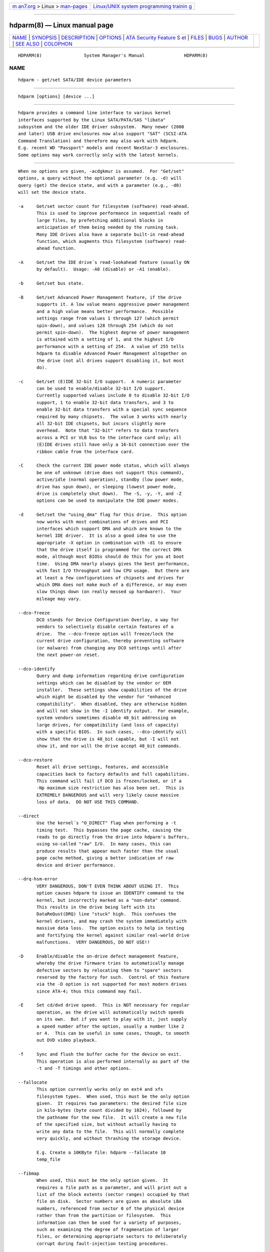 .. container:: page-top

.. container:: nav-bar

   +----------------------------------+----------------------------------+
   | `m                               | `Linux/UNIX system programming   |
   | an7.org <../../../index.html>`__ | trainin                          |
   | > Linux >                        | g <http://man7.org/training/>`__ |
   | `man-pages <../index.html>`__    |                                  |
   +----------------------------------+----------------------------------+

--------------

hdparm(8) — Linux manual page
=============================

+-----------------------------------+-----------------------------------+
| `NAME <#NAME>`__ \|               |                                   |
| `SYNOPSIS <#SYNOPSIS>`__ \|       |                                   |
| `DESCRIPTION <#DESCRIPTION>`__ \| |                                   |
| `OPTIONS <#OPTIONS>`__ \|         |                                   |
| `ATA Security Feature S           |                                   |
| et <#ATA_Security_Feature_Set>`__ |                                   |
| \| `FILES <#FILES>`__ \|          |                                   |
| `BUGS <#BUGS>`__ \|               |                                   |
| `AUTHOR <#AUTHOR>`__ \|           |                                   |
| `SEE ALSO <#SEE_ALSO>`__ \|       |                                   |
| `COLOPHON <#COLOPHON>`__          |                                   |
+-----------------------------------+-----------------------------------+
| .. container:: man-search-box     |                                   |
+-----------------------------------+-----------------------------------+

::

   HDPARM(8)                System Manager's Manual               HDPARM(8)

NAME
-------------------------------------------------

::

          hdparm - get/set SATA/IDE device parameters


---------------------------------------------------------

::

          hdparm [options] [device ...]


---------------------------------------------------------------

::

          hdparm provides a command line interface to various kernel
          interfaces supported by the Linux SATA/PATA/SAS "libata"
          subsystem and the older IDE driver subsystem.  Many newer (2008
          and later) USB drive enclosures now also support "SAT" (SCSI-ATA
          Command Translation) and therefore may also work with hdparm.
          E.g. recent WD "Passport" models and recent NexStar-3 enclosures.
          Some options may work correctly only with the latest kernels.


-------------------------------------------------------

::

          When no options are given, -acdgkmur is assumed.  For "Get/set"
          options, a query without the optional parameter (e.g. -d) will
          query (get) the device state, and with a parameter (e.g., -d0)
          will set the device state.

          -a     Get/set sector count for filesystem (software) read-ahead.
                 This is used to improve performance in sequential reads of
                 large files, by prefetching additional blocks in
                 anticipation of them being needed by the running task.
                 Many IDE drives also have a separate built-in read-ahead
                 function, which augments this filesystem (software) read-
                 ahead function.

          -A     Get/set the IDE drive´s read-lookahead feature (usually ON
                 by default).  Usage: -A0 (disable) or -A1 (enable).

          -b     Get/set bus state.

          -B     Get/set Advanced Power Management feature, if the drive
                 supports it. A low value means aggressive power management
                 and a high value means better performance.  Possible
                 settings range from values 1 through 127 (which permit
                 spin-down), and values 128 through 254 (which do not
                 permit spin-down).  The highest degree of power management
                 is attained with a setting of 1, and the highest I/O
                 performance with a setting of 254.  A value of 255 tells
                 hdparm to disable Advanced Power Management altogether on
                 the drive (not all drives support disabling it, but most
                 do).

          -c     Get/set (E)IDE 32-bit I/O support.  A numeric parameter
                 can be used to enable/disable 32-bit I/O support.
                 Currently supported values include 0 to disable 32-bit I/O
                 support, 1 to enable 32-bit data transfers, and 3 to
                 enable 32-bit data transfers with a special sync sequence
                 required by many chipsets.  The value 3 works with nearly
                 all 32-bit IDE chipsets, but incurs slightly more
                 overhead.  Note that "32-bit" refers to data transfers
                 across a PCI or VLB bus to the interface card only; all
                 (E)IDE drives still have only a 16-bit connection over the
                 ribbon cable from the interface card.

          -C     Check the current IDE power mode status, which will always
                 be one of unknown (drive does not support this command),
                 active/idle (normal operation), standby (low power mode,
                 drive has spun down), or sleeping (lowest power mode,
                 drive is completely shut down).  The -S, -y, -Y, and -Z
                 options can be used to manipulate the IDE power modes.

          -d     Get/set the "using_dma" flag for this drive.  This option
                 now works with most combinations of drives and PCI
                 interfaces which support DMA and which are known to the
                 kernel IDE driver.  It is also a good idea to use the
                 appropriate -X option in combination with -d1 to ensure
                 that the drive itself is programmed for the correct DMA
                 mode, although most BIOSs should do this for you at boot
                 time.  Using DMA nearly always gives the best performance,
                 with fast I/O throughput and low CPU usage.  But there are
                 at least a few configurations of chipsets and drives for
                 which DMA does not make much of a difference, or may even
                 slow things down (on really messed up hardware!).  Your
                 mileage may vary.

          --dco-freeze
                 DCO stands for Device Configuration Overlay, a way for
                 vendors to selectively disable certain features of a
                 drive.  The --dco-freeze option will freeze/lock the
                 current drive configuration, thereby preventing software
                 (or malware) from changing any DCO settings until after
                 the next power-on reset.

          --dco-identify
                 Query and dump information regarding drive configuration
                 settings which can be disabled by the vendor or OEM
                 installer.  These settings show capabilities of the drive
                 which might be disabled by the vendor for "enhanced
                 compatibility".  When disabled, they are otherwise hidden
                 and will not show in the -I identify output.  For example,
                 system vendors sometimes disable 48_bit addressing on
                 large drives, for compatibility (and loss of capacity)
                 with a specific BIOS.  In such cases, --dco-identify will
                 show that the drive is 48_bit capable, but -I will not
                 show it, and nor will the drive accept 48_bit commands.

          --dco-restore
                 Reset all drive settings, features, and accessible
                 capacities back to factory defaults and full capabilities.
                 This command will fail if DCO is frozen/locked, or if a
                 -Np maximum size restriction has also been set.  This is
                 EXTREMELY DANGEROUS and will very likely cause massive
                 loss of data.  DO NOT USE THIS COMMAND.

          --direct
                 Use the kernel´s "O_DIRECT" flag when performing a -t
                 timing test.  This bypasses the page cache, causing the
                 reads to go directly from the drive into hdparm's buffers,
                 using so-called "raw" I/O.  In many cases, this can
                 produce results that appear much faster than the usual
                 page cache method, giving a better indication of raw
                 device and driver performance.

          --drq-hsm-error
                 VERY DANGEROUS, DON'T EVEN THINK ABOUT USING IT.  This
                 option causes hdparm to issue an IDENTIFY command to the
                 kernel, but incorrectly marked as a "non-data" command.
                 This results in the drive being left with its
                 DataReQust(DRQ) line "stuck" high.  This confuses the
                 kernel drivers, and may crash the system immediately with
                 massive data loss.  The option exists to help in testing
                 and fortifying the kernel against similar real-world drive
                 malfunctions.  VERY DANGEROUS, DO NOT USE!!

          -D     Enable/disable the on-drive defect management feature,
                 whereby the drive firmware tries to automatically manage
                 defective sectors by relocating them to "spare" sectors
                 reserved by the factory for such.  Control of this feature
                 via the -D option is not supported for most modern drives
                 since ATA-4; thus this command may fail.

          -E     Set cd/dvd drive speed.  This is NOT necessary for regular
                 operation, as the drive will automatically switch speeds
                 on its own.  But if you want to play with it, just supply
                 a speed number after the option, usually a number like 2
                 or 4.  This can be useful in some cases, though, to smooth
                 out DVD video playback.

          -f     Sync and flush the buffer cache for the device on exit.
                 This operation is also performed internally as part of the
                 -t and -T timings and other options.

          --fallocate
                 This option currently works only on ext4 and xfs
                 filesystem types.  When used, this must be the only option
                 given.  It requires two parameters: the desired file size
                 in kilo-bytes (byte count divided by 1024), followed by
                 the pathname for the new file.  It will create a new file
                 of the specified size, but without actually having to
                 write any data to the file.  This will normally complete
                 very quickly, and without thrashing the storage device.

                 E.g. Create a 10KByte file: hdparm --fallocate 10
                 temp_file

          --fibmap
                 When used, this must be the only option given.  It
                 requires a file path as a parameter, and will print out a
                 list of the block extents (sector ranges) occupied by that
                 file on disk.  Sector numbers are given as absolute LBA
                 numbers, referenced from sector 0 of the physical device
                 rather than from the partition or filesystem.  This
                 information can then be used for a variety of purposes,
                 such as examining the degree of fragmenation of larger
                 files, or determining appropriate sectors to deliberately
                 corrupt during fault-injection testing procedures.

                 This option uses the new FIEMAP (file extent map) ioctl()
                 when available, and falls back to the older FIBMAP (file
                 block map) ioctl() otherwise.  Note that FIBMAP suffers
                 from a 32-bit block-number interface, and thus not work
                 beyond 8TB or 16TB.  FIBMAP is also very slow, and does
                 not deal well with preallocated uncommitted extents in
                 ext4/xfs filesystems, unless a sync() is done before using
                 this option.

          --fwdownload
                 When used, this should be the only option given.  It
                 requires a file path immediately after the option,
                 indicating where the new drive firmware should be read
                 from.  The contents of this file will be sent to the drive
                 using the (S)ATA DOWNLOAD MICROCODE command, using either
                 transfer protocol 7 (entire file at once), or, if the
                 drive supports it, transfer protocol 3 (segmented
                 download).  This command is EXTREMELY DANGEROUS and could
                 destroy both the drive and all data on it.  DO NOT USE
                 THIS COMMAND.  The --fwdownload-mode3 , --fwdownload-
                 mode3-max , and --fwdownload-mode7 variations on basic
                 --fwdownload allow overriding automatic protocol detection
                 in favour of forcing hdparm to use a specific transfer
                 protocol, for testing purposes only.

          -F     Flush the on-drive write cache buffer (older drives may
                 not implement this).

          -g     Display the drive geometry (cylinders, heads, sectors),
                 the size (in sectors) of the device, and the starting
                 offset (in sectors) of the device from the beginning of
                 the drive.

          -h     Display terse usage information (help).

          -H     Read the temperature from some (mostly Hitachi) drives.
                 Also reports if the temperature is within operating
                 condition range (this may not be reliable). Does not cause
                 the drive to spin up if idle.

          -i     Display the identification info which the kernel drivers
                 (IDE, libata) have stored from boot/configuration time.
                 This may differ from the current information obtainable
                 directly from the drive itself with the -I option.  The
                 data returned may or may not be current, depending on
                 activity since booting the system.  For a more detailed
                 interpretation of the identification info, refer to AT
                 Attachment Interface for Disk Drives, ANSI ASC X3T9.2
                 working draft, revision 4a, April 19/93, and later
                 editions.

          --idle-immediate
                 Issue an ATA IDLE_IMMEDIATE command, to put the drive into
                 a lower power state.  Usually the device remains spun-up.

          --idle-unload
                 Issue an ATA IDLE_IMMEDIATE_WITH_UNLOAD command, to unload
                 or park the heads and put the drive into a lower power
                 state.  Usually the device remains spun-up.

          -I     Request identification info directly from the drive, which
                 is displayed in a new expanded format with considerably
                 more detail than with the older -i option.

          --Iraw <pathname>
                 This option dumps the drive's identify data in raw binary
                 to the specified file.

          --Istdin
                 This is a special variation on the -I option, which
                 accepts a drive identification block as standard input
                 instead of using a /dev/hd* parameter.  The format of this
                 block must be exactly the same as that found in the
                 /proc/ide/*/hd*/identify "files", or that produced by the
                 --Istdout option described below.  This variation is
                 designed for use with collected "libraries" of drive
                 identification information, and can also be used on ATAPI
                 drives which may give media errors with the standard
                 mechanism.  When --Istdin is used, it must be the *only*
                 parameter given.

          --Istdout
                 This option dumps the drive's identify data in hex to
                 stdout, in a format similar to that from
                 /proc/ide/*/identify, and suitable for later use with the
                 --Istdin option.

          -J     Get/set the Western Digital (WD) Green Drive's "idle3"
                 timeout value.  This timeout controls how often the drive
                 parks its heads and enters a low power consumption state.
                 The factory default is eight (8) seconds, which is a very
                 poor choice for use with Linux.  Leaving it at the default
                 will result in hundreds of thousands of head load/unload
                 cycles in a very short period of time.  The drive
                 mechanism is only rated for 300,000 to 1,000,000 cycles,
                 so leaving it at the default could result in premature
                 failure, not to mention the performance impact of the
                 drive often having to wake-up before doing routine I/O.

                 WD supply a WDIDLE3.EXE DOS utility for tweaking this
                 setting, and you should use that program instead of hdparm
                 if at all possible.  The reverse-engineered implementation
                 in hdparm is not as complete as the original official
                 program, even though it does seem to work on at a least a
                 few drives.  A full power cycle is required for any change
                 in setting to take effect, regardless of which program is
                 used to tweak things.

                 A setting of 30 seconds is recommended for Linux use.
                 Permitted values are from 8 to 12 seconds, and from 30 to
                 300 seconds in 30-second increments.  Specify a value of
                 zero (0) to disable the WD idle3 timer completely (NOT
                 RECOMMENDED!).

          -k     Get/set the "keep_settings_over_reset" flag for the drive.
                 When this flag is set, the drive will preserve the -dmu
                 settings over a soft reset, (as done during the error
                 recovery sequence).  This option defaults to off, to
                 prevent drive reset loops which could be caused by
                 combinations of -dmu settings.  The -k option should
                 therefore only be set after one has achieved confidence in
                 correct system operation with a chosen set of
                 configuration settings.  In practice, all that is
                 typically necessary to test a configuration (prior to
                 using -k) is to verify that the drive can be read/written,
                 and that no error logs (kernel messages) are generated in
                 the process (look in /var/log/messages on most systems).

          -K     Set the drive´s "keep_features_over_reset" flag.  Setting
                 this enables the drive to retain the settings for -APSWXZ
                 over a soft reset (as done during the error recovery
                 sequence).  Not all drives support this feature.

          -L     Set the drive´s doorlock flag.  Setting this to 1 will
                 lock the door mechanism of some removable hard drives
                 (e.g. Syquest, ZIP, Jazz..), and setting it to 0 will
                 unlock the door mechanism.  Normally, Linux maintains the
                 door locking mechanism automatically, depending on drive
                 usage (locked whenever a filesystem is mounted).  But on
                 system shutdown, this can be a nuisance if the root
                 partition is on a removable disk, since the root partition
                 is left mounted (read-only) after shutdown.  So, by using
                 this command to unlock the door after the root filesystem
                 is remounted read-only, one can then remove the cartridge
                 from the drive after shutdown.

          -m     Get/set sector count for multiple sector I/O on the drive.
                 A setting of 0 disables this feature.  Multiple sector
                 mode (aka IDE Block Mode), is a feature of most modern IDE
                 hard drives, permitting the transfer of multiple sectors
                 per I/O interrupt, rather than the usual one sector per
                 interrupt.  When this feature is enabled, it typically
                 reduces operating system overhead for disk I/O by 30-50%.
                 On many systems, it also provides increased data
                 throughput of anywhere from 5% to 50%.  Some drives,
                 however (most notably the WD Caviar series), seem to run
                 slower with multiple mode enabled.  Your mileage may vary.
                 Most drives support the minimum settings of 2, 4, 8, or 16
                 (sectors).  Larger settings may also be possible,
                 depending on the drive.  A setting of 16 or 32 seems
                 optimal on many systems.  Western Digital recommends lower
                 settings of 4 to 8 on many of their drives, due tiny
                 (32kB) drive buffers and non-optimized buffering
                 algorithms.  The -i option can be used to find the maximum
                 setting supported by an installed drive (look for
                 MaxMultSect in the output).  Some drives claim to support
                 multiple mode, but lose data at some settings.  Under rare
                 circumstances, such failures can result in massive
                 filesystem corruption.

          --make-bad-sector
                 Deliberately create a bad sector (aka. "media error") on
                 the disk.  EXCEPTIONALLY DANGEROUS. DO NOT USE THIS
                 OPTION!!  This can be useful for testing of device/RAID
                 error recovery mechanisms.  The sector number is given as
                 a (base10) parameter after the option.  Depending on the
                 device, hdparm will choose one of two possible ATA
                 commands for corrupting the sector.  The WRITE_LONG works
                 on most drives, but only up to the 28-bit sector boundary.
                 Some very recent drives (2008) may support the new
                 WRITE_UNCORRECTABLE_EXT command, which works for any LBA48
                 sector.  If available, hdparm will use that in preference
                 to WRITE_LONG.  The WRITE_UNCORRECTABLE_EXT command itself
                 presents a choice of how the new bad sector should behave.
                 By default, it will look like any other bad sector, and
                 the drive may take some time to retry and fail on
                 subsequent READs of the sector.  However, if a single
                 letter f is prepended immediately in front of the first
                 digit of the sector number parameter, then hdparm will
                 issue a "flagged" WRITE_UNCORRECTABLE_EXT, which causes
                 the drive to merely flag the sector as bad (rather than
                 genuinely corrupt it), and subsequent READs of the sector
                 will fail immediately (rather than after several retries).
                 Note also that the --repair-sector option can be used to
                 restore (any) bad sectors when they are no longer needed,
                 including sectors that were genuinely bad (the drive will
                 likely remap those to a fresh area on the media).

          -M     Get/set Automatic Acoustic Management (AAM) setting. Most
                 modern harddisk drives have the ability to speed down the
                 head movements to reduce their noise output.  The possible
                 values are between 0 and 254. 128 is the most quiet (and
                 therefore slowest) setting and 254 the fastest (and
                 loudest). Some drives have only two levels (quiet / fast),
                 while others may have different levels between 128 and
                 254.  At the moment, most drives only support 3 options,
                 off, quiet, and fast.  These have been assigned the values
                 0, 128, and 254 at present, respectively, but integer
                 space has been incorporated for future expansion, should
                 this change.

          -n     Get or set the "ignore_write_errors" flag in the driver.
                 Do NOT play with this without grokking the driver source
                 code first.

          -N     Get/set max visible number of sectors, also known as the
                 Host Protected Area setting.  Without a parameter, -N
                 displays the current setting, which is reported as two
                 values: the first gives the current max sectors setting,
                 and the second shows the native (real) hardware limit for
                 the disk.  The difference between these two values
                 indicates how many sectors of the disk are currently
                 hidden from the operating system, in the form of a Host
                 Protected Area (HPA).  This area is often used by computer
                 makers to hold diagnostic software, and/or a copy of the
                 originally provided operating system for recovery
                 purposes.  Another possible use is to hide the true
                 capacity of a very large disk from a BIOS/system that
                 cannot normally cope with drives of that size (eg. most
                 current {2010} BIOSs cannot deal with drives larger than
                 2TB, so an HPA could be used to cause a 3TB drive to
                 report itself as a 2TB drive).  To change the current max
                 (VERY DANGEROUS, DATA LOSS IS EXTREMELY LIKELY), a new
                 value should be provided (in base10) immediately following
                 the -N option.  This value is specified as a count of
                 sectors, rather than the "max sector address" of the
                 drive.  Drives have the concept of a temporary (volatile)
                 setting which is lost on the next hardware reset, as well
                 as a more permanent (non-volatile) value which survives
                 resets and power cycles.  By default, -N affects only the
                 temporary (volatile) setting.  To change the permanent
                 (non-volatile) value, prepend a leading p character
                 immediately before the first digit of the value.  Drives
                 are supposed to allow only a single permanent change per
                 session.  A hardware reset (or power cycle) is required
                 before another permanent -N operation can succeed.  Note
                 that any attempt to set this value may fail if the disk is
                 being accessed by other software at the same time.  This
                 is because setting the value requires a pair of back-to-
                 back drive commands, but there is no way to prevent some
                 other command from being inserted between them by the
                 kernel.  So if it fails initially, just try again.  Kernel
                 support for -N is buggy for many adapter types across many
                 kernel versions, in that an incorrect (too small) max size
                 value is sometimes reported.  As of the 2.6.27 kernel,
                 this does finally seem to be working on most hardware.

          --offset
                 Offsets to given number of GiB (1024*1024*1024) when
                 performing -t timings of device reads.  Speed changes
                 (about twice) along many mechanical drives.  Usually the
                 maximum is at the beginning, but not always.  Solid-state
                 drives (SSDs) should show similar timings regardless of
                 offset.

          -p     Attempt to reprogram the IDE interface chipset for the
                 specified PIO mode, or attempt to auto-tune for the "best"
                 PIO mode supported by the drive.  This feature is
                 supported in the kernel for only a few "known" chipsets,
                 and even then the support is iffy at best.  Some IDE
                 chipsets are unable to alter the PIO mode for a single
                 drive, in which case this option may cause the PIO mode
                 for both drives to be set.  Many IDE chipsets support
                 either fewer or more than the standard six (0 to 5) PIO
                 modes, so the exact speed setting that is actually
                 implemented will vary by chipset/driver sophistication.
                 Use with extreme caution!  This feature includes zero
                 protection for the unwary, and an unsuccessful outcome may
                 result in severe filesystem corruption!

          -P     Set the maximum sector count for the drive´s internal
                 prefetch mechanism.  Not all drives support this feature,
                 and it was dropped from the official spec as of ATA-4.

          --prefer-ata12
                 When using the SAT (SCSI ATA Translation) protocol, hdparm
                 normally prefers to use the 16-byte command format
                 whenever possible.  But some USB drive enclosures don't
                 work correctly with 16-byte commands.  This option can be
                 used to force use of the smaller 12-byte command format
                 with such drives.  hdparm will still revert to 16-byte
                 commands for things that cannot be done with the 12-byte
                 format (e.g. sector accesses beyond 28-bits).

          -q     Handle the next option quietly, suppressing normal output
                 (but not error messages).  This is useful for reducing
                 screen clutter when running from system startup scripts.
                 Not applicable to the -i or -v or -t or -T options.

          -Q     Get or set the device's command queue_depth, if supported
                 by the hardware.  This only works with 2.6.xx (or later)
                 kernels, and only with device and driver combinations
                 which support changing the queue_depth.  For SATA disks,
                 this is the Native Command Queuing (NCQ) queue depth.

          -r     Get/set read-only flag for the device.  When set, Linux
                 disallows write operations on the device.

          -R     Get/set Write-Read-Verify feature, if the drive supports
                 it.  Usage: -R0 (disable) or -R1 (enable).  This feature
                 is intended to have the drive firmware automatically read-
                 back any data that is written by software, to verify that
                 the data was successfully written.  This is generally
                 overkill, and can slow down disk writes by as much as a
                 factor of two (or more).

          --read-sector
                 Reads from the specified sector number, and dumps the
                 contents in hex to standard output.  The sector number
                 must be given (base10) after this option.  hdparm will
                 issue a low-level read (completely bypassing the usual
                 block layer read/write mechanisms) for the specified
                 sector.  This can be used to definitively check whether a
                 given sector is bad (media error) or not (doing so through
                 the usual mechanisms can sometimes give false positives).

          --repair-sector
                 This is an alias for the --write-sector option.  VERY
                 DANGEROUS.

          -s     Enable/disable the power-on in standby feature, if
                 supported by the drive.  VERY DANGEROUS.  Do not use
                 unless you are absolutely certain that both the system
                 BIOS (or firmware) and the operating system kernel (Linux
                 >= 2.6.22) support probing for drives that use this
                 feature.  When enabled, the drive is powered-up in the
                 standby mode to allow the controller to sequence the spin-
                 up of devices, reducing the instantaneous current draw
                 burden when many drives share a power supply.  Primarily
                 for use in large RAID setups.  This feature is usually
                 disabled and the drive is powered-up in the active mode
                 (see -C above).  Note that a drive may also allow enabling
                 this feature by a jumper.  Some SATA drives support the
                 control of this feature by pin 11 of the SATA power
                 connector. In these cases, this command may be unsupported
                 or may have no effect.

          -S     Put the drive into idle (low-power) mode, and also set the
                 standby (spindown) timeout for the drive.  This timeout
                 value is used by the drive to determine how long to wait
                 (with no disk activity) before turning off the spindle
                 motor to save power.  Under such circumstances, the drive
                 may take as long as 30 seconds to respond to a subsequent
                 disk access, though most drives are much quicker.  The
                 encoding of the timeout value is somewhat peculiar.  A
                 value of zero means "timeouts are disabled": the device
                 will not automatically enter standby mode.  Values from 1
                 to 240 specify multiples of 5 seconds, yielding timeouts
                 from 5 seconds to 20 minutes.  Values from 241 to 251
                 specify from 1 to 11 units of 30 minutes, yielding
                 timeouts from 30 minutes to 5.5 hours.  A value of 252
                 signifies a timeout of 21 minutes. A value of 253 sets a
                 vendor-defined timeout period between 8 and 12 hours, and
                 the value 254 is reserved.  255 is interpreted as 21
                 minutes plus 15 seconds.  Note that some older drives may
                 have very different interpretations of these values.

          -t     Perform timings of device reads for benchmark and
                 comparison purposes.  For meaningful results, this
                 operation should be repeated 2-3 times on an otherwise
                 inactive system (no other active processes) with at least
                 a couple of megabytes of free memory.  This displays the
                 speed of reading through the buffer cache to the disk
                 without any prior caching of data.  This measurement is an
                 indication of how fast the drive can sustain sequential
                 data reads under Linux, without any filesystem overhead.
                 To ensure accurate measurements, the buffer cache is
                 flushed during the processing of -t using the BLKFLSBUF
                 ioctl.

          -T     Perform timings of cache reads for benchmark and
                 comparison purposes.  For meaningful results, this
                 operation should be repeated 2-3 times on an otherwise
                 inactive system (no other active processes) with at least
                 a couple of megabytes of free memory.  This displays the
                 speed of reading directly from the Linux buffer cache
                 without disk access.  This measurement is essentially an
                 indication of the throughput of the processor, cache, and
                 memory of the system under test.

          --trim-sector-ranges
                 For Solid State Drives (SSDs).  EXCEPTIONALLY DANGEROUS.
                 DO NOT USE THIS OPTION!!  Tells the drive firmware to
                 discard unneeded data sectors, destroying any data that
                 may have been present within them.  This makes those
                 sectors available for immediate use by the firmware's
                 garbage collection mechanism, to improve scheduling for
                 wear-leveling of the flash media.  This option expects one
                 or more sector range pairs immediately after the option:
                 an LBA starting address, a colon, and a sector count (max
                 65535), with no intervening spaces.  EXCEPTIONALLY
                 DANGEROUS. DO NOT USE THIS OPTION!!

                 E.g.  hdparm --trim-sector-ranges 1000:4 7894:16 /dev/sdz

          --trim-sector-ranges-stdin
                 Identical to --trim-sector-ranges above, except the list
                 of lba:count pairs is read from stdin rather than being
                 specified on the command line.  This can be used to avoid
                 problems with excessively long command lines.  It also
                 permits batching of many more sector ranges into single
                 commands to the drive, up to the currently configured
                 transfer limit (max_sectors_kb).

          -u     Get/set the interrupt-unmask flag for the drive.  A
                 setting of 1 permits the driver to unmask other interrupts
                 during processing of a disk interrupt, which greatly
                 improves Linux´s responsiveness and eliminates "serial
                 port overrun" errors.  Use this feature with caution: some
                 drive/controller combinations do not tolerate the
                 increased I/O latencies possible when this feature is
                 enabled, resulting in massive filesystem corruption.  In
                 particular, CMD-640B and RZ1000 (E)IDE interfaces can be
                 unreliable (due to a hardware flaw) when this option is
                 used with kernel versions earlier than 2.0.13.  Disabling
                 the IDE prefetch feature of these interfaces (usually a
                 BIOS/CMOS setting) provides a safe fix for the problem for
                 use with earlier kernels.

          -v     Display some basic settings, similar to -acdgkmur for IDE.
                 This is also the default behaviour when no options are
                 specified.

          -V     Display program version and exit immediately.

          --verbose
                 Display extra diagnostics from some commands.

          -w     Perform a device reset (DANGEROUS).  Do NOT use this
                 option.  It exists for unlikely situations where a reboot
                 might otherwise be required to get a confused drive back
                 into a useable state.

          --write-sector
                 Writes zeros to the specified sector number.  VERY
                 DANGEROUS.  The sector number must be given (base10) after
                 this option.  hdparm will issue a low-level write
                 (completely bypassing the usual block layer read/write
                 mechanisms) to the specified sector.  This can be used to
                 force a drive to repair a bad sector (media error).

          -W     Get/set the IDE/SATA drive´s write-caching feature.

          -X     Set the IDE transfer mode for (E)IDE/ATA drives.  This is
                 typically used in combination with -d1 when enabling DMA
                 to/from a drive on a supported interface chipset, where -X
                 mdma2 is used to select multiword DMA mode2 transfers and
                 -X sdma1 is used to select simple mode 1 DMA transfers.
                 With systems which support UltraDMA burst timings, -X
                 udma2 is used to select UltraDMA mode2 transfers (you´ll
                 need to prepare the chipset for UltraDMA beforehand).
                 Apart from that, use of this option is seldom necessary
                 since most/all modern IDE drives default to their fastest
                 PIO transfer mode at power-on.  Fiddling with this can be
                 both needless and risky.  On drives which support
                 alternate transfer modes, -X can be used to switch the
                 mode of the drive only.  Prior to changing the transfer
                 mode, the IDE interface should be jumpered or programmed
                 (see -p option) for the new mode setting to prevent loss
                 and/or corruption of data.  Use this with extreme caution!
                 For the PIO (Programmed Input/Output) transfer modes used
                 by Linux, this value is simply the desired PIO mode number
                 plus 8.  Thus, a value of 09 sets PIO mode1, 10 enables
                 PIO mode2, and 11 selects PIO mode3.  Setting 00 restores
                 the drive´s "default" PIO mode, and 01 disables IORDY.
                 For multiword DMA, the value used is the desired DMA mode
                 number plus 32.  for UltraDMA, the value is the desired
                 UltraDMA mode number plus 64.

          -y     Force an IDE drive to immediately enter the low power
                 consumption standby mode, usually causing it to spin down.
                 The current power mode status can be checked using the -C
                 option.

          -Y     Force an IDE drive to immediately enter the lowest power
                 consumption sleep mode, causing it to shut down
                 completely.  A hard or soft reset is required before the
                 drive can be accessed again (the Linux IDE driver will
                 automatically handle issuing a reset if/when needed).  The
                 current power mode status can be checked using the -C
                 option.

          -z     Force a kernel re-read of the partition table of the
                 specified device(s).

          -Z     Disable the automatic power-saving function of certain
                 Seagate drives (ST3xxx models?), to prevent them from
                 idling/spinning-down at inconvenient times.


-----------------------------------------------------------------------------------------

::


          These switches are DANGEROUS to experiment with, and might not
          work with some kernels.  USE AT YOUR OWN RISK.

          --security-help
                 Display terse usage info for all of the --security-*
                 options.

          --security-freeze
                 Freeze the drive´s security settings.  The drive does not
                 accept any security commands until next power-on reset.
                 Use this function in combination with --security-unlock to
                 protect drive from any attempt to set a new password. Can
                 be used standalone, too.  No other options are permitted
                 on the command line with this one.

          --security-prompt-for-password
                 Prompt for the --security PWD rather than getting from the
                 command line args.  This avoids having passwords show up
                 in shell history or in /proc/self/cmdline during
                 execution.

          --security-unlock PWD
                 Unlock the drive, using password PWD.  Password is given
                 as an ASCII string and is padded with NULs to reach 32
                 bytes.  The applicable drive password is selected with the
                 --user-master switch (default is "user" password).  No
                 other options are permitted on the command line with this
                 one.

          --security-set-pass PWD
                 Lock the drive, using password PWD (Set Password)
                 (DANGEROUS).  Password is given as an ASCII string and is
                 padded with NULs to reach 32 bytes.  Use the special
                 password NULL to set an empty password.  The applicable
                 drive password is selected with the --user-master switch
                 (default is "user" password) and the applicable security
                 mode with the --security-mode switch.  No other options
                 are permitted on the command line with this one.

          --security-disable PWD
                 Disable drive locking, using password PWD.  Password is
                 given as an ASCII string and is padded with NULs to reach
                 32 bytes.  The applicable drive password is selected with
                 the --user-master switch (default is "user" password).  No
                 other options are permitted on the command line with this
                 one.

          --security-erase PWD
                 Erase (locked) drive, using password PWD (DANGEROUS).
                 Password is given as an ASCII string and is padded with
                 NULs to reach 32 bytes.  Use the special password NULL to
                 represent an empty password.  The applicable drive
                 password is selected with the --user-master switch
                 (default is "user" password).  No other options are
                 permitted on the command line with this one.

          --security-erase-enhanced PWD
                 Enhanced erase (locked) drive, using password PWD
                 (DANGEROUS).  Password is given as an ASCII string and is
                 padded with NULs to reach 32 bytes.  The applicable drive
                 password is selected with the --user-master switch
                 (default is "user" password).  No other options are
                 permitted on the command line with this one.

          --user-master USER
                 Specifies which password (user/master) to select.
                 Defaults to user password.  Only useful in combination
                 with --security-unlock, --security-set-pass, --security-
                 disable, --security-erase or --security-erase-enhanced.
                         u       user password
                         m       master password

          --security-mode MODE
                 Specifies which security mode (high/maximum) to set.
                 Defaults to high.  Only useful in combination with
                 --security-set-pass.
                         h       high security
                         m       maximum security

                 THIS FEATURE IS EXPERIMENTAL AND NOT WELL TESTED. USE AT
                 YOUR OWN RISK.


---------------------------------------------------

::

          /etc/hdparm.conf


-------------------------------------------------

::

          As noted above, the -m sectcount and -u 1 options should be used
          with caution at first, preferably on a read-only filesystem.
          Most drives work well with these features, but a few
          drive/controller combinations are not 100% compatible.
          Filesystem corruption may result.  Backup everything before
          experimenting!

          Some options (e.g. -r for SCSI) may not work with old kernels as
          necessary ioctl()´s were not supported.

          Although this utility is intended primarily for use with SATA/IDE
          hard disk devices, several of the options are also valid (and
          permitted) for use with SCSI hard disk devices and MFM/RLL hard
          disks with XT interfaces.

          The Linux kernel up until 2.6.12 (and probably later) doesn´t
          handle the security unlock and disable commands gracefully and
          will segfault and in some cases even panic. The security commands
          however might indeed have been executed by the drive. This poor
          kernel behaviour makes the PIO data security commands rather
          useless at the moment.

          Note that the "security erase" and "security disable" commands
          have been implemented as two consecutive PIO data commands and
          will not succeed on a locked drive because the second command
          will not be issued after the segfault.  See the code for hints
          how patch it to work around this problem. Despite the segfault it
          is often still possible to run two instances of hdparm
          consecutively and issue the two necessary commands that way.


-----------------------------------------------------

::

          hdparm has been written by Mark Lord <mlord@pobox.com>, the
          original primary developer and maintainer of the (E)IDE driver
          for Linux, and current contributor to the libata subsystem, along
          with suggestions and patches from many netfolk.

          The disable Seagate auto-powersaving code is courtesy of Tomi
          Leppikangas(tomilepp@paju.oulu.fi).

          Security freeze command by Benjamin Benz, 2005.

          PIO data out security commands by Leonard den Ottolander, 2005.
          Some other parts by Benjamin Benz and others.


---------------------------------------------------------

::

          http://www.t13.org/ Technical Committee T13 AT Attachment
          (ATA/ATAPI) Interface.

          http://www.serialata.org/ Serial ATA International Organization.

          http://www.compactflash.org/ CompactFlash Association.

COLOPHON
---------------------------------------------------------

::

          This page is part of the hdparm (get/set ATA/SATA drive
          parameters under Linux) project.  Information about the project
          can be found at ⟨http://hdparm.sourceforge.net/⟩.  It is not
          known how to report bugs for this man page; if you know, please
          send a mail to man-pages@man7.org.  This page was obtained from
          the tarball hdparm-9.56.tar.gz fetched from
          ⟨http://sourceforge.net/projects/hdparm/files/latest/download?source=dlp⟩
          on 2021-08-27.  If you discover any rendering problems in this
          HTML version of the page, or you believe there is a better or
          more up-to-date source for the page, or you have corrections or
          improvements to the information in this COLOPHON (which is not
          part of the original manual page), send a mail to
          man-pages@man7.org

   Version 9.55                   March 2018                      HDPARM(8)

--------------

Pages that refer to this page: `fsync(2) <../man2/fsync.2.html>`__, 
`proc(5) <../man5/proc.5.html>`__

--------------

--------------

.. container:: footer

   +-----------------------+-----------------------+-----------------------+
   | HTML rendering        |                       | |Cover of TLPI|       |
   | created 2021-08-27 by |                       |                       |
   | `Michael              |                       |                       |
   | Ker                   |                       |                       |
   | risk <https://man7.or |                       |                       |
   | g/mtk/index.html>`__, |                       |                       |
   | author of `The Linux  |                       |                       |
   | Programming           |                       |                       |
   | Interface <https:     |                       |                       |
   | //man7.org/tlpi/>`__, |                       |                       |
   | maintainer of the     |                       |                       |
   | `Linux man-pages      |                       |                       |
   | project <             |                       |                       |
   | https://www.kernel.or |                       |                       |
   | g/doc/man-pages/>`__. |                       |                       |
   |                       |                       |                       |
   | For details of        |                       |                       |
   | in-depth **Linux/UNIX |                       |                       |
   | system programming    |                       |                       |
   | training courses**    |                       |                       |
   | that I teach, look    |                       |                       |
   | `here <https://ma     |                       |                       |
   | n7.org/training/>`__. |                       |                       |
   |                       |                       |                       |
   | Hosting by `jambit    |                       |                       |
   | GmbH                  |                       |                       |
   | <https://www.jambit.c |                       |                       |
   | om/index_en.html>`__. |                       |                       |
   +-----------------------+-----------------------+-----------------------+

--------------

.. container:: statcounter

   |Web Analytics Made Easy - StatCounter|

.. |Cover of TLPI| image:: https://man7.org/tlpi/cover/TLPI-front-cover-vsmall.png
   :target: https://man7.org/tlpi/
.. |Web Analytics Made Easy - StatCounter| image:: https://c.statcounter.com/7422636/0/9b6714ff/1/
   :class: statcounter
   :target: https://statcounter.com/
